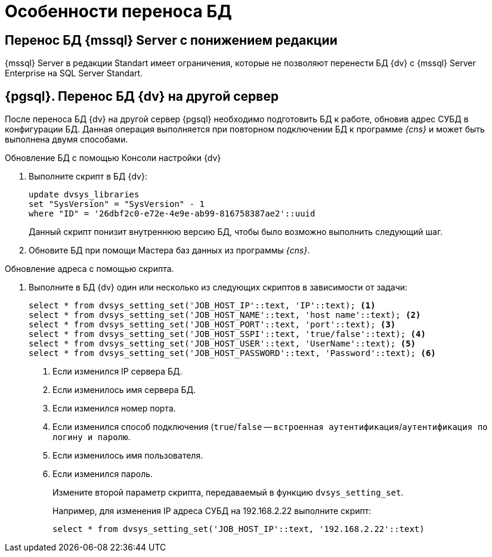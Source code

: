 = Особенности переноса БД

== Перенос БД {mssql} Server с понижением редакции

{mssql} Server в редакции Standart имеет ограничения, которые не позволяют перенести БД {dv} с {mssql} Server Enterprise на SQL Server Standart.

== {pgsql}. Перенос БД {dv} на другой сервер

После переноса БД {dv} на другой сервер {pgsql} необходимо подготовить БД к работе, обновив адрес СУБД в конфигурации БД. Данная операция выполняется при повторном подключении БД к программе _{cns}_ и может быть выполнена двумя способами.

.Обновление БД с помощью Консоли настройки {dv}
. Выполните скрипт в БД {dv}:
+
[source,pgsql]
----
update dvsys_libraries
set "SysVersion" = "SysVersion" - 1
where "ID" = '26dbf2c0-e72e-4e9e-ab99-816758387ae2'::uuid
----
+
****
Данный скрипт понизит внутреннюю версию БД, чтобы было возможно выполнить следующий шаг.
****
+
. Обновите БД при помощи Мастера баз данных из программы _{cns}_.

.Обновление адреса с помощью скрипта.
. Выполните в БД {dv} один или несколько из следующих скриптов в зависимости от задачи:
+
[source,pgsql]
----
select * from dvsys_setting_set('JOB_HOST_IP'::text, 'IP'::text); <.>
select * from dvsys_setting_set('JOB_HOST_NAME'::text, 'host name'::text); <.>
select * from dvsys_setting_set('JOB_HOST_PORT'::text, 'port'::text); <.>
select * from dvsys_setting_set('JOB_HOST_SSPI'::text, 'true/false'::text); <.>
select * from dvsys_setting_set('JOB_HOST_USER'::text, 'UserName'::text); <.>
select * from dvsys_setting_set('JOB_HOST_PASSWORD'::text, 'Password'::text); <.>
----
<.> Если изменился IP сервера БД.
<.> Если изменилось имя сервера БД.
<.> Если изменился номер порта.
<.> Если изменился способ подключения (`true`/`false` -- `встроенная аутентификация`/`аутентификация по логину и паролю`.
<.> Если изменилось имя пользователя.
<.> Если изменился пароль.
+
Измените второй параметр скрипта, передаваемый в функцию `dvsys_setting_set`.
+
****
Например, для изменения IP адреса СУБД на 192.168.2.22 выполните скрипт:

[source,pgsql]
----
select * from dvsys_setting_set('JOB_HOST_IP'::text, '192.168.2.22'::text)
----
****
